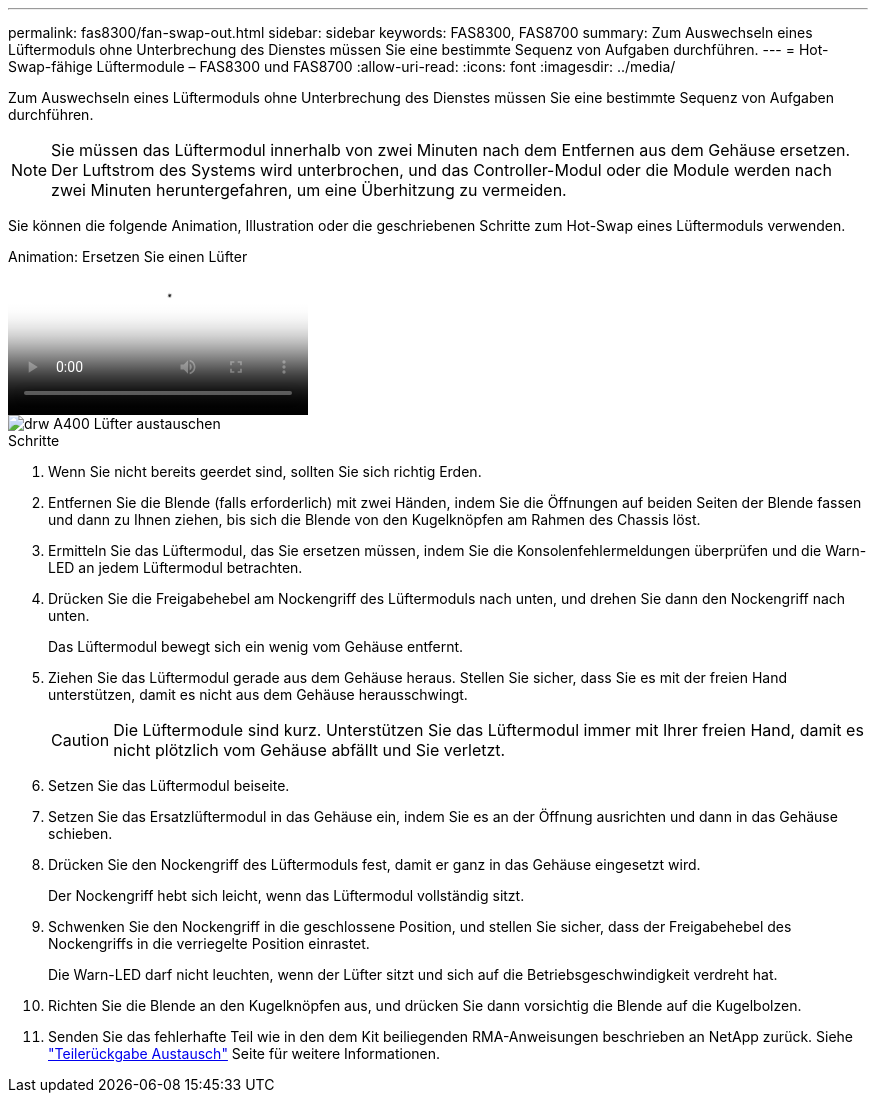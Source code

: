 ---
permalink: fas8300/fan-swap-out.html 
sidebar: sidebar 
keywords: FAS8300, FAS8700 
summary: Zum Auswechseln eines Lüftermoduls ohne Unterbrechung des Dienstes müssen Sie eine bestimmte Sequenz von Aufgaben durchführen. 
---
= Hot-Swap-fähige Lüftermodule – FAS8300 und FAS8700
:allow-uri-read: 
:icons: font
:imagesdir: ../media/


[role="lead"]
Zum Auswechseln eines Lüftermoduls ohne Unterbrechung des Dienstes müssen Sie eine bestimmte Sequenz von Aufgaben durchführen.


NOTE: Sie müssen das Lüftermodul innerhalb von zwei Minuten nach dem Entfernen aus dem Gehäuse ersetzen. Der Luftstrom des Systems wird unterbrochen, und das Controller-Modul oder die Module werden nach zwei Minuten heruntergefahren, um eine Überhitzung zu vermeiden.

Sie können die folgende Animation, Illustration oder die geschriebenen Schritte zum Hot-Swap eines Lüftermoduls verwenden.

.Animation: Ersetzen Sie einen Lüfter
video::ae59d53d-7746-402c-bd6b-aad9012efa89[panopto]
image::../media/drw_A400_Replace_fan.png[drw A400 Lüfter austauschen]

.Schritte
. Wenn Sie nicht bereits geerdet sind, sollten Sie sich richtig Erden.
. Entfernen Sie die Blende (falls erforderlich) mit zwei Händen, indem Sie die Öffnungen auf beiden Seiten der Blende fassen und dann zu Ihnen ziehen, bis sich die Blende von den Kugelknöpfen am Rahmen des Chassis löst.
. Ermitteln Sie das Lüftermodul, das Sie ersetzen müssen, indem Sie die Konsolenfehlermeldungen überprüfen und die Warn-LED an jedem Lüftermodul betrachten.
. Drücken Sie die Freigabehebel am Nockengriff des Lüftermoduls nach unten, und drehen Sie dann den Nockengriff nach unten.
+
Das Lüftermodul bewegt sich ein wenig vom Gehäuse entfernt.

. Ziehen Sie das Lüftermodul gerade aus dem Gehäuse heraus. Stellen Sie sicher, dass Sie es mit der freien Hand unterstützen, damit es nicht aus dem Gehäuse herausschwingt.
+

CAUTION: Die Lüftermodule sind kurz. Unterstützen Sie das Lüftermodul immer mit Ihrer freien Hand, damit es nicht plötzlich vom Gehäuse abfällt und Sie verletzt.

. Setzen Sie das Lüftermodul beiseite.
. Setzen Sie das Ersatzlüftermodul in das Gehäuse ein, indem Sie es an der Öffnung ausrichten und dann in das Gehäuse schieben.
. Drücken Sie den Nockengriff des Lüftermoduls fest, damit er ganz in das Gehäuse eingesetzt wird.
+
Der Nockengriff hebt sich leicht, wenn das Lüftermodul vollständig sitzt.

. Schwenken Sie den Nockengriff in die geschlossene Position, und stellen Sie sicher, dass der Freigabehebel des Nockengriffs in die verriegelte Position einrastet.
+
Die Warn-LED darf nicht leuchten, wenn der Lüfter sitzt und sich auf die Betriebsgeschwindigkeit verdreht hat.

. Richten Sie die Blende an den Kugelknöpfen aus, und drücken Sie dann vorsichtig die Blende auf die Kugelbolzen.
. Senden Sie das fehlerhafte Teil wie in den dem Kit beiliegenden RMA-Anweisungen beschrieben an NetApp zurück. Siehe https://mysupport.netapp.com/site/info/rma["Teilerückgabe  Austausch"^] Seite für weitere Informationen.

